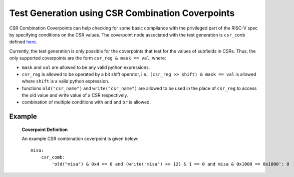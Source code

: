 *************************************************
Test Generation using CSR Combination Coverpoints
*************************************************

CSR Combination Coverpoints can help checking for some basic compliance with the privileged
part of the RISC-V spec by specifying conditions on the CSR values.
The coverpoint node associated with the test generation is ``csr_comb`` defined `here <https://riscv-isac.readthedocs.io/en/stable/cgf.html>`_.

Currently, the test generation is only possible for the coverpoints that test for the values of subfields in CSRs.
Thus, the only supported coverpoints are the form ``csr_reg & mask == val``, where:

* ``mask`` and ``val`` are allowed to be any valid python expressions.
* ``csr_reg`` is allowed to be operated by a bit shift operator, i.e., ``(csr_reg >> shift) & mask == val`` is allowed where ``shift`` is a valid python expression.
* functions ``old("csr_name")`` and ``write("csr_name")`` are allowed to be used in the place of ``csr_reg`` to access the old value and write value of a CSR respectively.
* combination of multiple conditions with ``and`` and ``or`` is allowed.

Example
-------

    **Coverpoint Definition**

    An example CSR combination coverpoint is given below: ::

        misa:
            csr_comb:
                'old("misa") & 0x4 == 0 and (write("misa") >> 12) & 1 == 0 and misa & 0x1000 == 0x1000': 0